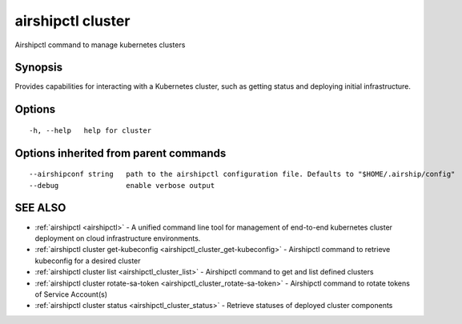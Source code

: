.. _airshipctl_cluster:

airshipctl cluster
------------------

Airshipctl command to manage kubernetes clusters

Synopsis
~~~~~~~~


Provides capabilities for interacting with a Kubernetes cluster,
such as getting status and deploying initial infrastructure.


Options
~~~~~~~

::

  -h, --help   help for cluster

Options inherited from parent commands
~~~~~~~~~~~~~~~~~~~~~~~~~~~~~~~~~~~~~~

::

      --airshipconf string   path to the airshipctl configuration file. Defaults to "$HOME/.airship/config"
      --debug                enable verbose output

SEE ALSO
~~~~~~~~

* :ref:`airshipctl <airshipctl>` 	 - A unified command line tool for management of end-to-end kubernetes cluster deployment on cloud infrastructure environments.
* :ref:`airshipctl cluster get-kubeconfig <airshipctl_cluster_get-kubeconfig>` 	 - Airshipctl command to retrieve kubeconfig for a desired cluster
* :ref:`airshipctl cluster list <airshipctl_cluster_list>` 	 - Airshipctl command to get and list defined clusters
* :ref:`airshipctl cluster rotate-sa-token <airshipctl_cluster_rotate-sa-token>` 	 - Airshipctl command to rotate tokens of Service Account(s)
* :ref:`airshipctl cluster status <airshipctl_cluster_status>` 	 - Retrieve statuses of deployed cluster components

